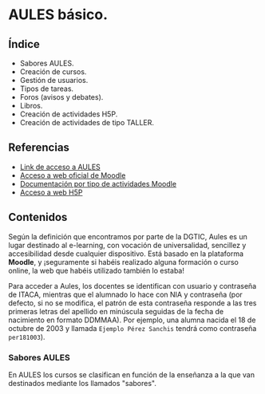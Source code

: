 * AULES básico.
[[./imagenes/aules.png]]

** Índice
    - Sabores AULES.
    - Creación de cursos.
    - Gestión de usuarios.
    - Tipos de tareas.
    - Foros (avisos y debates).
    - Libros.
    - Creación de actividades H5P.
    - Creación de actividades de tipo TALLER.
   
** Referencias
- [[https://aules.edu.gva.es/][Link de acceso a AULES]]
- [[https://moodle.org/?lang=es][Acceso a web oficial de Moodle]] 
- [[https://docs.moodle.org/39/en/Activities][Documentación por tipo de actividades Moodle]]
- [[https://h5p.org/][Acceso a web H5P]] 

** Contenidos
Según la definición que encontramos por parte de la DGTIC, Aules es un lugar destinado al e-learning, con vocación de universalidad, sencillez y accesibilidad desde cualquier dispositivo. Está basado en la plataforma *Moodle*, y ¡seguramente si habéis realizado alguna formación o curso online, la web que habéis utilizado también lo estaba! 

Para acceder a Aules, los docentes se identifican con usuario y contraseña de ITACA, mientras que el alumnado lo hace con NIA y contraseña (por defecto, si no se modifica, el patrón de esta contraseña responde a las tres primeras letras del apellido en minúscula seguidas de la fecha de nacimiento en formato DDMMAA). Por ejemplo, una alumna nacida el 18 de octubre de 2003 y llamada ~Ejemplo Pérez Sanchis~ tendrá como contraseña ~per181003~).

*** Sabores AULES
En AULES los cursos se clasifican en función de la enseñanza a la que van destinados mediante los llamados "sabores".
[[./imagenes/sabores1.png]]
[[./imagenes/sabores2.png]]

